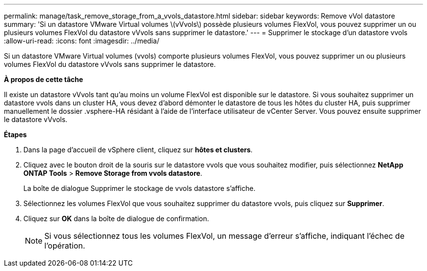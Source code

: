 ---
permalink: manage/task_remove_storage_from_a_vvols_datastore.html 
sidebar: sidebar 
keywords: Remove vVol datastore 
summary: 'Si un datastore VMware Virtual volumes \(vVvols\) possède plusieurs volumes FlexVol, vous pouvez supprimer un ou plusieurs volumes FlexVol du datastore vVvols sans supprimer le datastore.' 
---
= Supprimer le stockage d'un datastore vvols
:allow-uri-read: 
:icons: font
:imagesdir: ../media/


[role="lead"]
Si un datastore VMware Virtual volumes (vvols) comporte plusieurs volumes FlexVol, vous pouvez supprimer un ou plusieurs volumes FlexVol du datastore vVvols sans supprimer le datastore.

*À propos de cette tâche*

Il existe un datastore vVvols tant qu'au moins un volume FlexVol est disponible sur le datastore. Si vous souhaitez supprimer un datastore vvols dans un cluster HA, vous devez d'abord démonter le datastore de tous les hôtes du cluster HA, puis supprimer manuellement le dossier .vsphere-HA résidant à l'aide de l'interface utilisateur de vCenter Server. Vous pouvez ensuite supprimer le datastore vVvols.

*Étapes*

. Dans la page d'accueil de vSphere client, cliquez sur *hôtes et clusters*.
. Cliquez avec le bouton droit de la souris sur le datastore vvols que vous souhaitez modifier, puis sélectionnez *NetApp ONTAP Tools* > *Remove Storage from vvols datastore*.
+
La boîte de dialogue Supprimer le stockage de vvols datastore s'affiche.

. Sélectionnez les volumes FlexVol que vous souhaitez supprimer du datastore vvols, puis cliquez sur *Supprimer*.
. Cliquez sur *OK* dans la boîte de dialogue de confirmation.
+

NOTE: Si vous sélectionnez tous les volumes FlexVol, un message d'erreur s'affiche, indiquant l'échec de l'opération.


